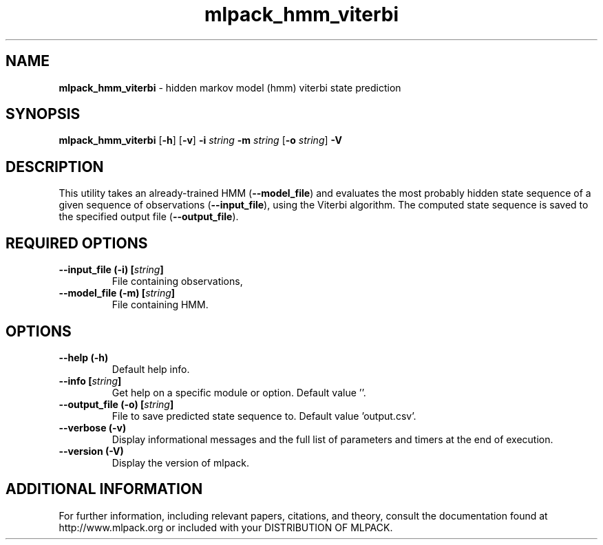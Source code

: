 .\" Text automatically generated by txt2man
.TH mlpack_hmm_viterbi  "1" "" ""
.SH NAME
\fBmlpack_hmm_viterbi \fP- hidden markov model (hmm) viterbi state prediction
.SH SYNOPSIS
.nf
.fam C
 \fBmlpack_hmm_viterbi\fP [\fB-h\fP] [\fB-v\fP] \fB-i\fP \fIstring\fP \fB-m\fP \fIstring\fP [\fB-o\fP \fIstring\fP] \fB-V\fP 
.fam T
.fi
.fam T
.fi
.SH DESCRIPTION


This utility takes an already-trained HMM (\fB--model_file\fP) and evaluates the
most probably hidden state sequence of a given sequence of observations
(\fB--input_file\fP), using the Viterbi algorithm. The computed state sequence is
saved to the specified output file (\fB--output_file\fP).
.SH REQUIRED OPTIONS 

.TP
.B
\fB--input_file\fP (\fB-i\fP) [\fIstring\fP]
File containing observations, 
.TP
.B
\fB--model_file\fP (\fB-m\fP) [\fIstring\fP]
File containing HMM.  
.SH OPTIONS 

.TP
.B
\fB--help\fP (\fB-h\fP)
Default help info. 
.TP
.B
\fB--info\fP [\fIstring\fP]
Get help on a specific module or option.  Default value ''. 
.TP
.B
\fB--output_file\fP (\fB-o\fP) [\fIstring\fP]
File to save predicted state sequence to.  Default value 'output.csv'. 
.TP
.B
\fB--verbose\fP (\fB-v\fP)
Display informational messages and the full list of parameters and timers at the end of execution. 
.TP
.B
\fB--version\fP (\fB-V\fP)
Display the version of mlpack.
.SH ADDITIONAL INFORMATION

For further information, including relevant papers, citations, and theory,
consult the documentation found at http://www.mlpack.org or included with your
DISTRIBUTION OF MLPACK.
